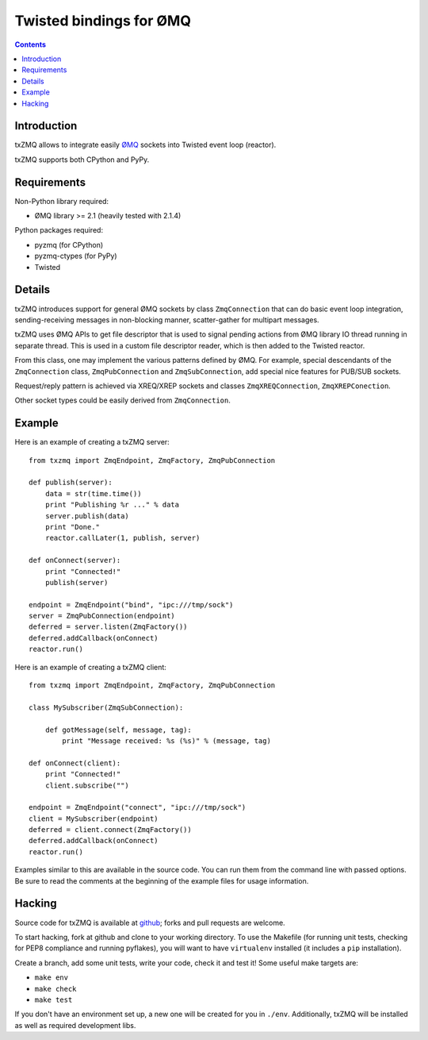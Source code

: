 Twisted bindings for ØMQ
========================

.. contents::

Introduction
------------

txZMQ allows to integrate easily `ØMQ <http://zeromq.org>`_ sockets into
Twisted event loop (reactor).

txZMQ supports both CPython and PyPy.


Requirements
------------

Non-Python library required:

* ØMQ library >= 2.1 (heavily tested with 2.1.4)

Python packages required:

* pyzmq (for CPython)
* pyzmq-ctypes (for PyPy)
* Twisted


Details
-------

txZMQ introduces support for general ØMQ sockets by class ``ZmqConnection``
that can do basic event loop integration, sending-receiving messages in
non-blocking manner, scatter-gather for multipart messages.

txZMQ uses ØMQ APIs to get file descriptor that is used to signal pending
actions from ØMQ library IO thread running in separate thread. This is used in
a custom file descriptor reader, which is then added to the Twisted reactor.

From this class, one may implement the various patterns defined by ØMQ. For
example, special descendants of the ``ZmqConnection`` class,
``ZmqPubConnection`` and ``ZmqSubConnection``, add special nice features for
PUB/SUB sockets.

Request/reply pattern is achieved via XREQ/XREP sockets and classes ``ZmqXREQConnection``, 
``ZmqXREPConection``.

Other socket types could be easily derived from ``ZmqConnection``.


Example
-------

Here is an example of creating a txZMQ server::

    from txzmq import ZmqEndpoint, ZmqFactory, ZmqPubConnection

    def publish(server):
        data = str(time.time())
        print "Publishing %r ..." % data
        server.publish(data)
        print "Done."
        reactor.callLater(1, publish, server)

    def onConnect(server):
        print "Connected!"
        publish(server)

    endpoint = ZmqEndpoint("bind", "ipc:///tmp/sock")
    server = ZmqPubConnection(endpoint)
    deferred = server.listen(ZmqFactory())
    deferred.addCallback(onConnect)
    reactor.run()

Here is an example of creating a txZMQ client::

    from txzmq import ZmqEndpoint, ZmqFactory, ZmqPubConnection

    class MySubscriber(ZmqSubConnection):

        def gotMessage(self, message, tag):
            print "Message received: %s (%s)" % (message, tag)

    def onConnect(client):
        print "Connected!"
        client.subscribe("")

    endpoint = ZmqEndpoint("connect", "ipc:///tmp/sock")
    client = MySubscriber(endpoint)
    deferred = client.connect(ZmqFactory())
    deferred.addCallback(onConnect)
    reactor.run()

Examples similar to this are available in the source code. You can run them
from the command line with passed options. Be sure to read the comments at the
beginning of the example files for usage information.


Hacking
-------

Source code for txZMQ is available at `github <https://github.com/smira/txZMQ>`_;
forks and pull requests are welcome.

To start hacking, fork at github and clone to your working directory. To use
the Makefile (for running unit tests, checking for PEP8 compliance and running
pyflakes), you will want to have ``virtualenv`` installed (it includes a
``pip`` installation).

Create a branch, add some unit tests, write your code, check it and test it!
Some useful make targets are:

* ``make env``
* ``make check``
* ``make test``

If you don't have an environment set up, a new one will be created for you in
``./env``. Additionally, txZMQ will be installed as well as required
development libs.
